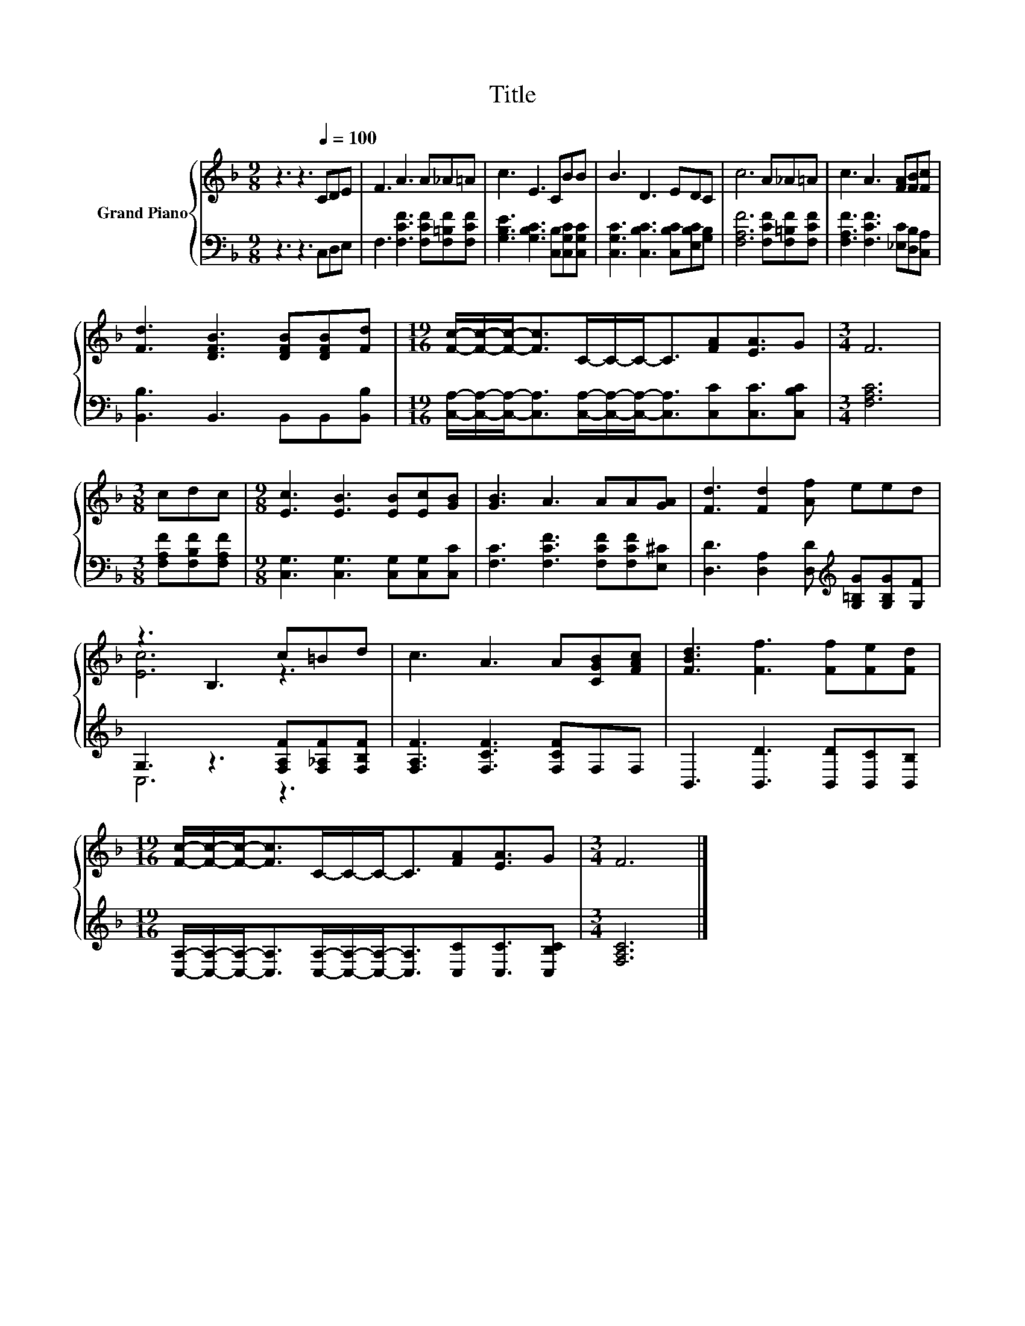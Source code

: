 X:1
T:Title
%%score { ( 1 3 ) | ( 2 4 ) }
L:1/8
M:9/8
K:F
V:1 treble nm="Grand Piano"
V:3 treble 
V:2 bass 
V:4 bass 
V:1
 z3 z3[Q:1/4=100] CDE | F3 A3 A_A=A | c3 E3 CBB | B3 D3 EDC | c6 A_A=A | c3 A3 [FA][FB][Fc] | %6
 [Fd]3 [DFB]3 [DFB][DFB][Fd] |[M:19/16] [Fc]/-[Fc]/-[Fc]-<[Fc]C/-C/-C-<C[FA][EA]3/2G |[M:3/4] F6 | %9
[M:3/8] cdc |[M:9/8] [Ec]3 [EB]3 [EB][Ec][GB] | [GB]3 A3 AA[GA] | [Fd]3 [Fd]2 [Af] eed | %13
 z3 B,3 c=Bd | c3 A3 A[CGB][FAc] | [FBd]3 [Ff]3 [Ff][Fe][Fd] | %16
[M:19/16] [Fc]/-[Fc]/-[Fc]-<[Fc]C/-C/-C-<C[FA][EA]3/2G |[M:3/4] F6 |] %18
V:2
 z3 z3 C,D,E, | F,3 [F,CF]3 [F,CF][F,=B,F][F,CF] | [G,B,E]3 [G,B,C]3 [C,B,][C,G,C][C,G,C] | %3
 [C,G,C]3 [C,B,C]3 [C,B,C][E,B,C][G,B,] | [F,A,F]6 [F,CF][F,=B,F][F,CF] | %5
 [F,A,F]3 [F,CF]3 [_E,C][D,B,][C,A,] | [B,,B,]3 B,,3 B,,B,,[B,,B,] | %7
[M:19/16] [C,A,]/-[C,A,]/-[C,A,]-<[C,A,][C,A,]/-[C,A,]/-[C,A,]-<[C,A,][C,C][C,C]3/2[C,B,C] | %8
[M:3/4] [F,A,C]6 |[M:3/8] [F,A,F][F,B,F][F,A,F] |[M:9/8] [C,G,]3 [C,G,]3 [C,G,][C,G,][C,C] | %11
 [F,C]3 [F,CF]3 [F,CF][F,CF][E,^C] | [D,D]3 [D,A,]2 [D,D][K:treble] [G,=B,G][G,B,G][G,F] | %13
 G,3 z3 [F,A,F][F,_A,F][F,B,F] | [F,A,F]3 [F,CF]3 [F,CF]F,F, | B,,3 [B,,D]3 [B,,D][B,,C][B,,B,] | %16
[M:19/16] [C,A,]/-[C,A,]/-[C,A,]-<[C,A,][C,A,]/-[C,A,]/-[C,A,]-<[C,A,][C,C][C,C]3/2[C,B,C] | %17
[M:3/4] [F,A,C]6 |] %18
V:3
 x9 | x9 | x9 | x9 | x9 | x9 | x9 |[M:19/16] x19/2 |[M:3/4] x6 |[M:3/8] x3 |[M:9/8] x9 | x9 | x9 | %13
 [Ec]6 z3 | x9 | x9 |[M:19/16] x19/2 |[M:3/4] x6 |] %18
V:4
 x9 | x9 | x9 | x9 | x9 | x9 | x9 |[M:19/16] x19/2 |[M:3/4] x6 |[M:3/8] x3 |[M:9/8] x9 | x9 | %12
 x6[K:treble] x3 | C,6 z3 | x9 | x9 |[M:19/16] x19/2 |[M:3/4] x6 |] %18

